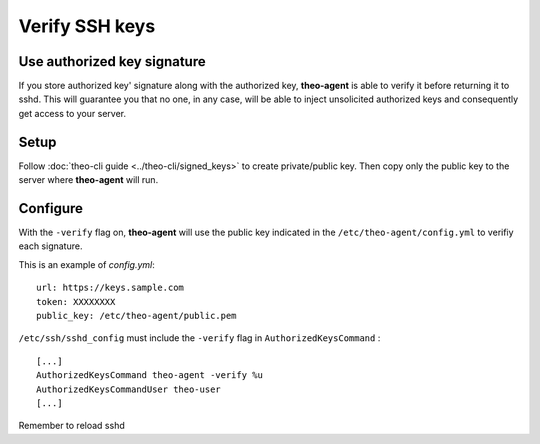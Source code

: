 Verify SSH keys
###############


Use authorized key signature
============================

If you store authorized key' signature along with the authorized key, **theo-agent** is able to verify it before returning it to sshd.
This will guarantee you that no one, in any case, will be able to inject unsolicited authorized keys and consequently get access to your server.

Setup
=====

| Follow
    :doc:`theo-cli guide <../theo-cli/signed_keys>` to create private/public key. Then copy only the public key to the server where **theo-agent** will run.

Configure
=========

With the ``-verify`` flag on, **theo-agent** will use the public key indicated in the ``/etc/theo-agent/config.yml`` to verifiy each signature.

This is an example of `config.yml`:

::

    url: https://keys.sample.com
    token: XXXXXXXX
    public_key: /etc/theo-agent/public.pem

``/etc/ssh/sshd_config`` must include the ``-verify`` flag in ``AuthorizedKeysCommand`` :

::

    [...]
    AuthorizedKeysCommand theo-agent -verify %u
    AuthorizedKeysCommandUser theo-user
    [...]

Remember to reload sshd
